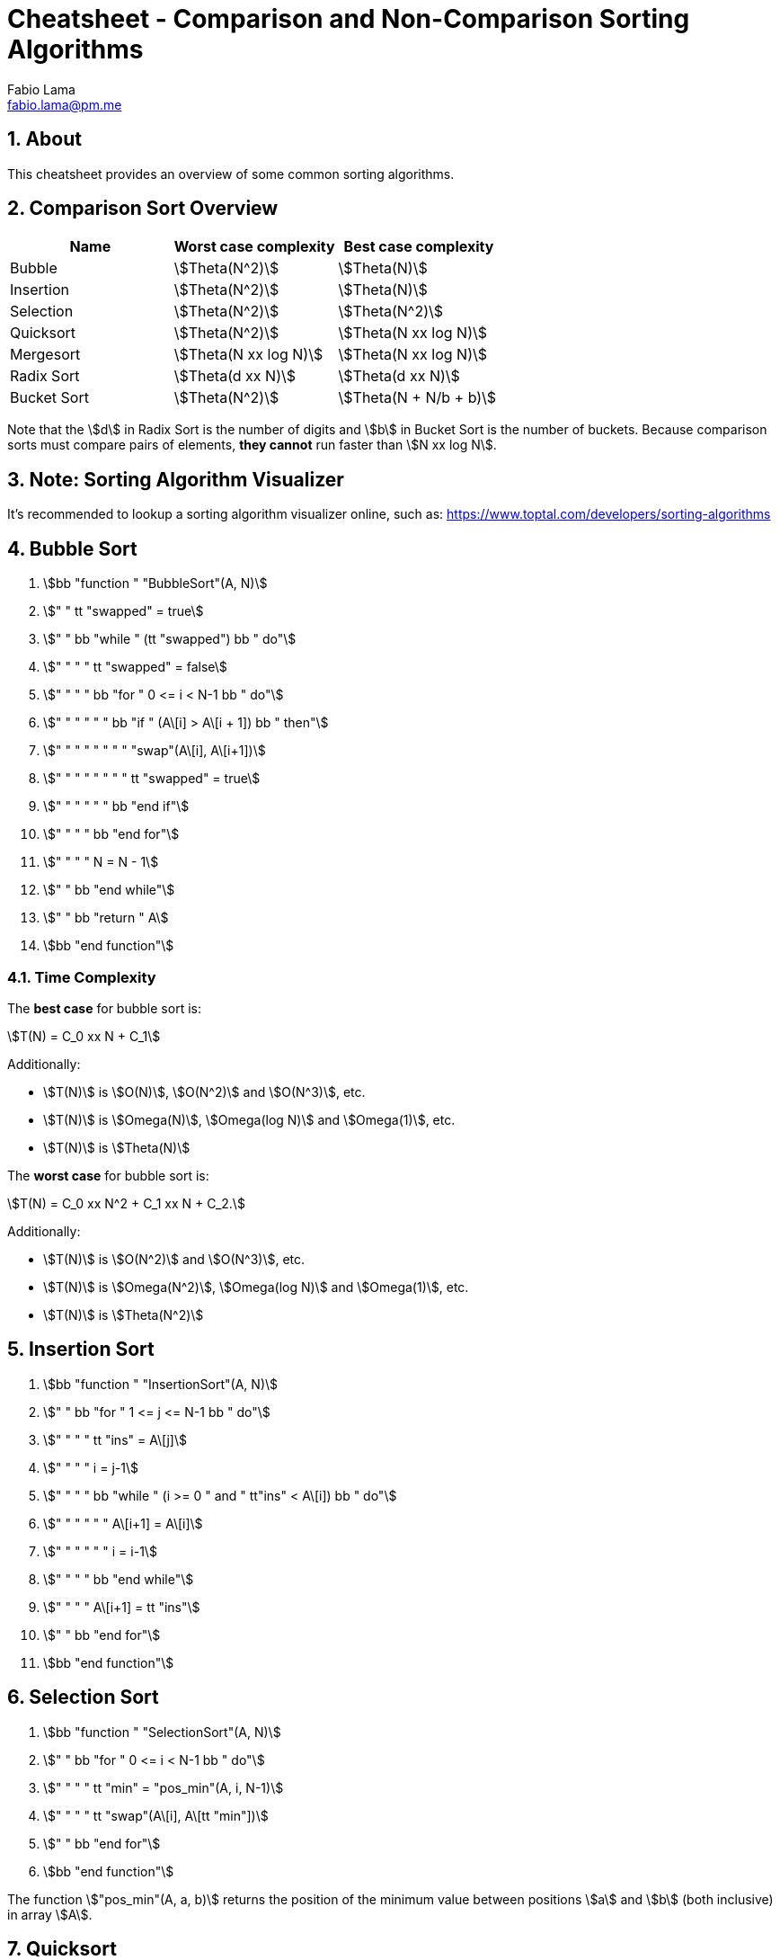 = Cheatsheet - Comparison and Non-Comparison Sorting Algorithms
Fabio Lama <fabio.lama@pm.me>
:description: Module: CM2035 Algorithms and Data Structures II, started April 2024
:doctype: article
:sectnums: 4
:toclevels: 4
:stem:

## About

This cheatsheet provides an overview of some common sorting algorithms.

## Comparison Sort Overview

|=== 
|Name |Worst case complexity |Best case complexity

|Bubble
|stem:[Theta(N^2)]
|stem:[Theta(N)]

|Insertion
|stem:[Theta(N^2)]
|stem:[Theta(N)]

|Selection
|stem:[Theta(N^2)]
|stem:[Theta(N^2)]

|Quicksort
|stem:[Theta(N^2)]
|stem:[Theta(N xx log N)]

|Mergesort
|stem:[Theta(N xx log N)]
|stem:[Theta(N xx log N)]

|Radix Sort
|stem:[Theta(d xx N)]
|stem:[Theta(d xx N)]

|Bucket Sort
|stem:[Theta(N^2)]
|stem:[Theta(N + N/b + b)]
|=== 

Note that the stem:[d] in Radix Sort is the number of digits and stem:[b] in
Bucket Sort is the number of buckets. Because comparison sorts must compare
pairs of elements, **they cannot** run faster than stem:[N xx log N].

## Note: Sorting Algorithm Visualizer

It's recommended to lookup a sorting algorithm visualizer online, such as:
https://www.toptal.com/developers/sorting-algorithms

## Bubble Sort

. stem:[bb "function " "BubbleSort"(A, N)]
. stem:["    " tt "swapped" = true]
. stem:["    " bb "while " (tt "swapped") bb " do"]
. stem:["    " "    " tt "swapped" = false]
. stem:["    " "    " bb "for " 0 <= i < N-1 bb " do"]
. stem:["    " "    " "    " bb "if " (A\[i\] > A\[i + 1\]) bb " then"]
. stem:["    " "    " "    " "    " "swap"(A\[i\], A\[i+1\])]
. stem:["    " "    " "    " "    " tt "swapped" = true]
. stem:["    " "    " "    " bb "end if"]
. stem:["    " "    " bb "end for"]
. stem:["    " "    " N = N - 1]
. stem:["    " bb "end while"]
. stem:["    " bb "return " A]
. stem:[bb "end function"]

### Time Complexity

The **best case** for bubble sort is:

[stem]
++++
T(N) = C_0 xx N + C_1
++++

Additionally:

* stem:[T(N)] is stem:[O(N)], stem:[O(N^2)] and stem:[O(N^3)], etc.
* stem:[T(N)] is stem:[Omega(N)], stem:[Omega(log N)] and stem:[Omega(1)], etc.
* stem:[T(N)] is stem:[Theta(N)]

The **worst case** for bubble sort is:

[stem]
++++
T(N) = C_0 xx N^2 + C_1 xx N + C_2.
++++

Additionally:

* stem:[T(N)] is stem:[O(N^2)] and stem:[O(N^3)], etc.
* stem:[T(N)] is stem:[Omega(N^2)], stem:[Omega(log N)] and stem:[Omega(1)], etc.
* stem:[T(N)] is stem:[Theta(N^2)]

## Insertion Sort

. stem:[bb "function " "InsertionSort"(A, N)]
. stem:["    " bb "for " 1 <= j <= N-1 bb " do"]
. stem:["    " "    " tt "ins" = A\[j\]]
. stem:["    " "    " i = j-1]
. stem:["    " "    " bb "while " (i >= 0 " and " tt"ins" < A\[i\]) bb " do"]
. stem:["    " "    " "    " A\[i+1\] = A\[i\]]
. stem:["    " "    " "    " i = i-1]
. stem:["    " "    " bb "end while"]
. stem:["    " "    " A\[i+1\] = tt "ins"]
. stem:["    " bb "end for"]
. stem:[bb "end function"]

## Selection Sort

. stem:[bb "function " "SelectionSort"(A, N)]
. stem:["    " bb "for " 0 <= i < N-1 bb " do"]
. stem:["    " "    " tt "min" = "pos_min"(A, i, N-1)]
. stem:["    " "    " tt "swap"(A\[i\], A\[tt "min"\])]
. stem:["    " bb "end for"]
. stem:[bb "end function"]

The function stem:["pos_min"(A, a, b)] returns the position of the minimum value
between positions stem:[a] and stem:[b] (both inclusive) in array stem:[A].

## Quicksort

. stem:[bb "function " "Quicksort"(A, tt "low", tt "high")]
. stem:["    " bb "if " tt "low " < tt " high" bb " then"]
. stem:["    " "    " tt "p" = "partition"(A, tt "low", tt "high")]
. stem:["    " "    " "Quicksort"(A, tt "low", tt "p-1")]
. stem:["    " "    " "Quicksort"(A, tt "p+1", tt "high")]
. stem:["    " bb "end if"]
. stem:[bb "end function"]

. stem:[bb "function " "partition"(A, tt "low", tt "high")]
. stem:["    " tt "pivot" = A\[tt "high"\]]
. stem:["    " tt "i" = tt "low" - 1]
. stem:["    " bb "for " tt "j" = tt "low" bb " to " tt "high" - 1 bb " do"]
. stem:["    " "    " bb "if " A\[tt "j"\] < tt "pivot" bb " then"]
. stem:["    " "        " tt "i" = tt "i" + 1]
. stem:["    " "        " tt "swap"(A\[tt "i"\], A\[tt "j"\])]
. stem:["    " bb "end for"]
. stem:["    " tt "swap"(A\[tt "i" + 1\], A\[tt "high"\])]
. stem:["    " bb "return " tt "i" + 1]
. stem:[bb "end function"]

### Explanation

The function stem:[bb "partition"(A, tt "low", tt "high")] selects a pivot element (usually the last element in the current segment of the array). It then rearranges the elements in the array such that all elements less than the pivot are moved to the left of the pivot and all elements greater than or equal to the pivot are moved to the right. The pivot is then placed in its correct position, and the index of the pivot is returned.

## Mergesort

. stem:[bb "function " "MergeSort"(A, tt "low", tt "high")]
. stem:["    " bb "if " (tt "low" < tt "high")]
. stem:["    " "    " tt "mid" = tt "low" + "floor"((tt "high" -1) -: 2)]
. stem:["    " "    " "MergeSort"(A, tt "low", tt "mid")]
. stem:["    " "    " "MergeSort"(A, tt "mid" + tt "1ow", tt "high")]
. stem:["    " "    " "Merge"(A, tt "low", tt "mid", tt "high")]
. stem:["    " bb "end if"]
. stem:[bb "end function"]

The function stem:["Merge"] creates two arrays of both halves (left and right)
and then merges them to produce a single, sorted array.

## Radix Sort

. stem:[bb "function " "RadixSort"(A, N)]
. stem:["    " tt "max" = "findMax"(A, N)]
. stem:["    " tt "exp" = 1]
. stem:["    " bb "while " tt "max" -: tt "exp" > 0 bb " do"]
. stem:["    " "    " "CountSort"(A, N, tt "exp")]
. stem:["    " "    " tt "exp" = tt "exp" xx 10]
. stem:["    " bb "end while"]
. stem:[bb "end function"]

. stem:[bb "function " "CountSort"(A, N, exp)]
. stem:["    " tt "output" = "new array of size " N]
. stem:["    " tt "count" = "new array of size " 10 " initialized to 0"]
. stem:["    " bb "for " 0 <= i < N bb " do"]
. stem:["    " "    " tt "index" = (A\[i\] -: tt "exp") % 10]
. stem:["    " "    " tt "count"\[tt "index"\] = tt "count"\[tt "index"\] + 1]
. stem:["    " bb "end for"]
. stem:["    " bb "for " 1 <= i < 10 bb " do"]
. stem:["    " "    " tt "count"\[i\] = tt "count"\[i\] + tt "count"\[i - 1\]]
. stem:["    " bb "end for"]
. stem:["    " tt "i" = N - 1]
. stem:["    " bb "while " i >= 0 bb " do"]
. stem:["    " "    " tt "index" = (A\[i\] -: tt "exp") % 10]
. stem:["    " "    " tt "output"\[tt "count"\[tt "index"\] - 1\] = A\[i\]]
. stem:["    " "    " tt "count"\[tt "index"\] = tt "count"\[tt "index"\] - 1]
. stem:["    " "    " i = i - 1]
. stem:["    " bb "end while"]
. stem:["    " bb "for " 0 <= i < N bb " do"]
. stem:["    " "    " A\[i\] = tt "output"\[i\]]
. stem:["    " bb "end for"]
. stem:[bb "end function"]

## Bucket Sort

. stem:[bb "function " "BucketSort"(A, N, tt "max")]
. stem:["    " tt "buckets" = "new array of empty lists of size " N]
. stem:["    " bb "for " i = 0 bb " to " N - 1 bb " do"]
. stem:["    " "    " tt "index" = "floor"(A\[i\] -: (tt "max" + 1) xx N)]
. stem:["    " "    " "append" (tt "buckets"\[tt "index"\], A\[i\])]
. stem:["    " bb "end for"]
. stem:["    " bb "for " i = 0 bb " to " N - 1 bb " do"]
. stem:["    " "    " "InsertionSort"(tt "buckets"\[i\])]
. stem:["    " bb "end for"]
. stem:["    " tt "k" = 0]
. stem:["    " bb "for " i = 0 bb " to " N - 1 bb " do"]
. stem:["    " "    " bb "for " j = 0 bb " to " "len"(tt "buckets"\[i\]) - 1 bb " do"]
. stem:["    " "    " "    " A\[tt "k"\] = tt "buckets"\[i\]\[j\]]
. stem:["    " "    " "    " tt "k" = tt "k" + 1]
. stem:["    " "    " bb "end for"]
. stem:["    " bb "end for"]
. stem:[bb "end function"]
